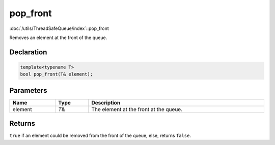 pop_front
=========

:doc:`/utils/ThreadSafeQueue/index`::pop_front

Removes an element at the front of the queue.

Declaration
-----------

.. code-block:: cpp

	template<typename T>
	bool pop_front(T& element);

Parameters
----------

.. list-table::
	:width: 100%
	:header-rows: 1
	:class: code-table

	* - Name
	  - Type
	  - Description
	* - element
	  - *T*\&
	  - The element at the front at the queue.

Returns
-------

``true`` if an element could be removed from the front of the queue, else, returns ``false``.